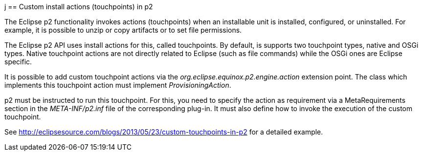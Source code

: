 j[[p2touchpoints]]
== Custom install actions (touchpoints) in p2
	
The Eclipse p2 functionality invokes actions (touchpoints) when an installable unit is installed, configured, or uninstalled. 
For example, it is possible to unzip or copy artifacts or to set file permissions.
	
The Eclipse p2 API uses install actions for this, called touchpoints.
By default, is supports two touchpoint types, native and OSGi types. 
Native touchpoint actions are not directly related to Eclipse (such as file commands) while the OSGi ones are Eclipse specific.
	
	
It is possible to add custom touchpoint actions via the _org.eclipse.equinox.p2.engine.action_ extension point.
The class which implements this touchpoint action must implement _ProvisioningAction_.
	
p2 must be instructed to run this touchpoint. 
For this, you need to specify the action as requirement via a MetaRequirements section in the _META-INF/p2.inf_ file of the corresponding plug-in. 
It must also define how to invoke the execution of the custom touchpoint.

See http://eclipsesource.com/blogs/2013/05/23/custom-touchpoints-in-p2  for a detailed example.